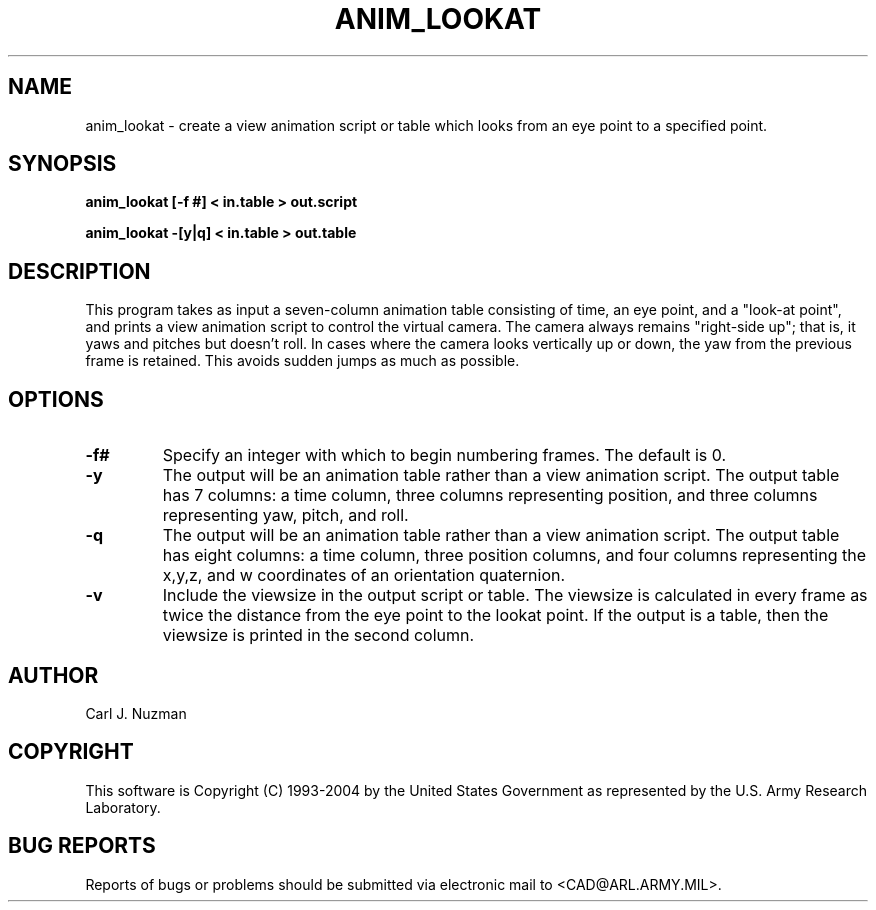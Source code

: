 .TH ANIM_LOOKAT 1 BRL/CAD
.SH NAME
anim_lookat - create a view animation script or table which looks from an eye point to 
a specified point.
.SH SYNOPSIS
.B anim_lookat 
.B [\-f #]
.B \[-v] 
.B < in.table 
.B > out.script
.PP
.B anim_lookat 
.B \-[y|q]
.B \[-v] 
.B < in.table 
.B > out.table

.SH DESCRIPTION
This program takes as input a seven-column animation table
consisting of time, an eye point, and a "look-at point", and prints a
view animation script to control the virtual camera. 
The camera always remains "right-side up"; that is, it yaws and pitches but 
doesn't roll. In cases where the camera looks vertically up or down, the 
yaw from the previous frame is retained. This avoids sudden jumps as much
as possible.
.PP
.SH OPTIONS
.TP
.B \-f#
Specify an integer with which to begin
numbering frames. The default is 0.
.TP
.B \-y
The output will be an animation table rather
than a view animation script. The output table has 7 columns: 
a time column, three
columns representing position, and three columns representing yaw,
pitch, and roll.
.TP
.B \-q
The output will be an animation table rather than a view animation script. 
The output table has eight columns: 
a time column, three position columns, and four columns 
representing the x,y,z, and w coordinates of an orientation quaternion.
.TP
.B \-v
Include the viewsize in the output script or table. The viewsize is
calculated in every frame as twice the distance from the eye point to
the lookat point. If the output is a table, then the viewsize is printed
in the second column.
.SH AUTHOR
Carl J. Nuzman
.SH COPYRIGHT
	This software is Copyright (C) 1993-2004 by the United States 
Government as represented by the U.S. Army Research Laboratory.
.SH "BUG REPORTS"
Reports of bugs or problems should be submitted via electronic
mail to <CAD@ARL.ARMY.MIL>.
